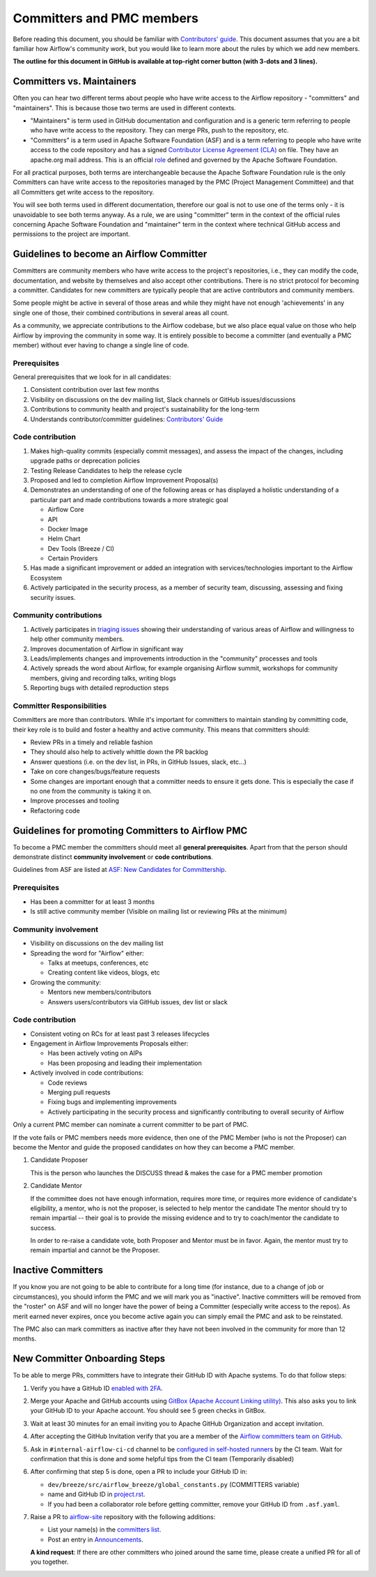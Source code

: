 .. Licensed to the Apache Software Foundation (ASF) under one
   or more contributor license agreements.  See the NOTICE file
   distributed with this work for additional information
   regarding copyright ownership.  The ASF licenses this file
   to you under the Apache License, Version 2.0 (the
   "License"); you may not use this file except in compliance
   with the License.  You may obtain a copy of the License at

 ..   http://www.apache.org/licenses/LICENSE-2.0

 .. Unless required by applicable law or agreed to in writing,
    software distributed under the License is distributed on an
    "AS IS" BASIS, WITHOUT WARRANTIES OR CONDITIONS OF ANY
    KIND, either express or implied.  See the License for the
    specific language governing permissions and limitations
    under the License.

Committers and PMC members
==========================

Before reading this document, you should be familiar with `Contributors' guide <contributing-docs/README.rst>`__.
This document assumes that you are a bit familiar how Airflow's community work, but you would like to learn more
about the rules by which we add new members.

**The outline for this document in GitHub is available at top-right corner button (with 3-dots and 3 lines).**

Committers vs. Maintainers
--------------------------

Often you can hear two different terms about people who have write access to the Airflow repository -
"committers" and "maintainers". This is because those two terms are used in different contexts.

* "Maintainers" is term used in GitHub documentation and configuration and is a generic term referring to
  people who have write access to the repository. They can merge PRs, push to the repository, etc.
* "Committers" is a term used in Apache Software Foundation (ASF) and is a term referring to people who have
  write access to the code repository and has a signed
  `Contributor License Agreement (CLA) <https://www.apache.org/licenses/#clas>`_ on file.  They have an
  apache.org mail address. This is an official `role <https://www.apache.org/foundation/how-it-works/#roles>`_
  defined and governed by the Apache Software Foundation.

For all practical purposes, both terms are interchangeable because the Apache Software Foundation rule is
the only Committers can have write access to the repositories managed by the PMC (Project Management Committee)
and that all Committers get write access to the repository.

You will see both terms used in different documentation, therefore our goal is not to use one of the terms
only - it is unavoidable to see both terms anyway. As a rule, we are using "committer" term in the context
of the official rules concerning Apache Software Foundation and "maintainer" term in the context where
technical GitHub access and permissions to the project are important.

Guidelines to become an Airflow Committer
------------------------------------------

Committers are community members who have write access to the project's
repositories, i.e., they can modify the code, documentation, and website by themselves and also
accept other contributions. There is no strict protocol for becoming a committer. Candidates for new
committers are typically people that are active contributors and community members.

Some people might be active in several of those areas and while they might have not enough 'achievements' in any
single one of those, their combined contributions in several areas all count.

As a community, we appreciate contributions to the Airflow codebase, but we also place equal value
on those who help Airflow by improving the community in some way. It is entirely possible to become
a committer (and eventually a PMC member) without ever having to change a single line of code.


Prerequisites
^^^^^^^^^^^^^^

General prerequisites that we look for in all candidates:

1.  Consistent contribution over last few months
2.  Visibility on discussions on the dev mailing list, Slack channels or GitHub issues/discussions
3.  Contributions to community health and project's sustainability for the long-term
4.  Understands contributor/committer guidelines: `Contributors' Guide <contributing-docs/README.rst>`__


Code contribution
^^^^^^^^^^^^^^^^^^

1.  Makes high-quality commits (especially commit messages), and assess the impact of the changes, including
    upgrade paths or deprecation policies
2.  Testing Release Candidates to help the release cycle
3.  Proposed and led to completion Airflow Improvement Proposal(s)
4.  Demonstrates an understanding of one of the following areas or has displayed a holistic understanding
    of a particular part and made contributions towards a more strategic goal

    - Airflow Core
    - API
    - Docker Image
    - Helm Chart
    - Dev Tools (Breeze / CI)
    - Certain Providers

5.  Has made a significant improvement or added an integration with services/technologies important to the Airflow
    Ecosystem

6.  Actively participated in the security process, as a member of security team, discussing, assessing and
    fixing security issues.


Community contributions
^^^^^^^^^^^^^^^^^^^^^^^^

1.  Actively participates in `triaging issues <ISSUE_TRIAGE_PROCESS.rst>`_ showing their understanding
    of various areas of Airflow and willingness to help other community members.
2.  Improves documentation of Airflow in significant way
3.  Leads/implements changes and improvements introduction in the "community" processes and tools
4.  Actively spreads the word about Airflow, for example organising Airflow summit, workshops for
    community members, giving and recording talks, writing blogs
5.  Reporting bugs with detailed reproduction steps


Committer Responsibilities
^^^^^^^^^^^^^^^^^^^^^^^^^^

Committers are more than contributors. While it's important for committers to maintain standing by
committing code, their key role is to build and foster a healthy and active community.
This means that committers should:

* Review PRs in a timely and reliable fashion
* They should also help to actively whittle down the PR backlog
* Answer questions (i.e. on the dev list, in PRs, in GitHub Issues, slack, etc...)
* Take on core changes/bugs/feature requests
* Some changes are important enough that a committer needs to ensure it gets done. This is especially
  the case if no one from the community is taking it on.
* Improve processes and tooling
* Refactoring code


Guidelines for promoting Committers to Airflow PMC
---------------------------------------------------

To become a PMC member the committers should meet all **general prerequisites**.
Apart from that the person should demonstrate distinct **community involvement** or **code contributions**.

Guidelines from ASF are listed at
`ASF: New Candidates for Committership <http://community.apache.org/newcommitter.html#guidelines-for-assessing-new-candidates-for-committership>`__.

Prerequisites
^^^^^^^^^^^^^^

* Has been a committer for at least 3 months
* Is still active community member (Visible on mailing list or reviewing PRs at the minimum)

Community involvement
^^^^^^^^^^^^^^^^^^^^^^

* Visibility on discussions on the dev mailing list
* Spreading the word for "Airflow" either:

  * Talks at meetups, conferences, etc
  * Creating content like videos, blogs, etc

* Growing the community:

  * Mentors new members/contributors
  * Answers users/contributors via GitHub issues, dev list or slack

Code contribution
^^^^^^^^^^^^^^^^^^

* Consistent voting on RCs for at least past 3 releases lifecycles
* Engagement in Airflow Improvements Proposals either:

  * Has been actively voting on AIPs
  * Has been proposing and leading their implementation

* Actively involved in code contributions:

  * Code reviews
  * Merging pull requests
  * Fixing bugs and implementing improvements
  * Actively participating in the security process and significantly contributing to overall security of
    Airflow


Only a current PMC member can nominate a current committer to be part of PMC.

If the vote fails or PMC members needs more evidence, then one of the PMC Member (who is not the Proposer)
can become the Mentor and guide the proposed candidates on how they can become a PMC member.

1.  Candidate Proposer

    This is the person who launches the DISCUSS thread & makes the case for a PMC member promotion

2.  Candidate Mentor

    If the committee does not have enough information, requires more time, or requires more evidence of
    candidate's eligibility, a mentor, who is not the proposer, is selected to help mentor the candidate
    The mentor should try to remain impartial -- their goal is to provide the missing evidence and to
    try to coach/mentor the candidate to success.

    In order to re-raise a candidate vote, both Proposer and Mentor must be in favor. Again,
    the mentor must try to remain impartial and cannot be the Proposer.


Inactive Committers
-------------------
If you know you are not going to be able to contribute for a long time
(for instance, due to a change of job or circumstances), you should inform the PMC and we will mark you
as "inactive". Inactive committers will be removed from the "roster" on ASF and will no longer have the power
of being a Committer (especially write access to the repos). As merit earned never expires, once you
become active again you can simply email the PMC and ask to be reinstated.

The PMC also can mark committers as inactive after they have not been involved in the community for
more than 12 months.

New Committer Onboarding Steps
------------------------------

To be able to merge PRs, committers have to integrate their GitHub ID with Apache systems. To do that follow steps:

1.  Verify you have a GitHub ID `enabled with 2FA <https://help.github.com/articles/securing-your-account-with-two-factor-authentication-2fa/>`__.
2.  Merge your Apache and GitHub accounts using `GitBox (Apache Account Linking utility) <https://gitbox.apache.org/setup/>`__. This also asks you to link your
    GitHub ID to your Apache account. You should see 5 green checks in GitBox.
3.  Wait at least 30  minutes for an email inviting you to Apache GitHub Organization and accept invitation.
4.  After accepting the GitHub Invitation verify that you are a member of the `Airflow committers team on GitHub <https://github.com/orgs/apache/teams/airflow-committers>`__.
5.  Ask in ``#internal-airflow-ci-cd`` channel to be `configured in self-hosted runners <https://github.com/apache/airflow-ci-infra/blob/main/scripts/list_committers>`_
    by the CI team. Wait for confirmation that this is done and some helpful tips from the CI team (Temporarily disabled)
6.  After confirming that step 5 is done, open a PR to include your GitHub ID in:

    * ``dev/breeze/src/airflow_breeze/global_constants.py`` (COMMITTERS variable)
    * name and GitHub ID in `project.rst <https://github.com/apache/airflow/blob/main/airflow-core/docs/project.rst>`__.
    * If you had been a collaborator role before getting committer, remove your GitHub ID from ``.asf.yaml``.
7.  Raise a PR to `airflow-site <https://github.com/apache/airflow-site>`_ repository with the following additions:

    * List your name(s) in the `committers list <https://github.com/apache/airflow-site/blob/main/landing-pages/site/data/committers.json>`__.
    * Post an entry in `Announcements <https://github.com/apache/airflow-site/blob/main/landing-pages/site/content/en/announcements/_index.md>`__.

    **A kind request**: If there are other committers who joined around the same time, please create a unified PR for all of you together.
